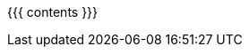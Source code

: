 :asst0: pass:normal[link:/asst/0/[ASST0]]
:asst1: pass:normal[link:/asst/1/[ASST1]]
:asst2: pass:normal[link:/asst/2/[ASST2]]
:asst3: pass:normal[link:/asst/3/[ASST3]]
:asst4: ASST4
:test161: pass:normal[https://test161.ops-class.org[`test161`]]
:ops-class: pass:normal[link:/[`ops-class.org`]]
:os161: http://os161.eecs.harvard.edu[OS/161]
:os161-link: http://os161.eecs.harvard.edu
:ppa-link: https://launchpad.net/~geoffrey-challen/+archive/ubuntu/os161-toolchain/
:github-link: https://github.com/ops-class/

{{{ contents }}}
